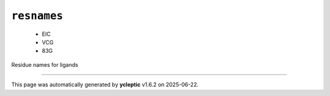 .. _config_ref psfgen segtypes ligand resnames:

``resnames``
------------

  * EIC
  * VCG
  * 83G


Residue names for ligands

----

This page was automatically generated by **ycleptic** v1.6.2 on 2025-06-22.